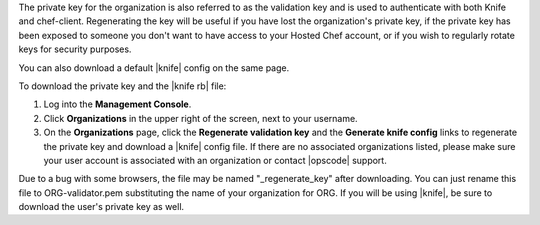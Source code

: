 .. This is an included how-to. 


The private key for the organization is also referred to as the validation key and is used to authenticate with both Knife and chef-client. Regenerating the key will be useful if you have lost the organization's private key, if the private key has been exposed to someone you don't want to have access to your Hosted Chef account, or if you wish to regularly rotate keys for security purposes.

You can also download a default |knife| config on the same page.

To download the private key and the |knife rb| file:

#. Log into the **Management Console**.

#. Click **Organizations** in the upper right of the screen, next to your username.

#. On the **Organizations** page, click the **Regenerate validation key** and the **Generate knife config** links to regenerate the private key and download a |knife| config file. If there are no associated organizations listed, please make sure your user account is associated with an organization or contact |opscode| support.

Due to a bug with some browsers, the file may be named "_regenerate_key" after downloading. You can just rename this file to ORG-validator.pem substituting the name of your organization for ORG.
If you will be using |knife|, be sure to download the user's private key as well.
